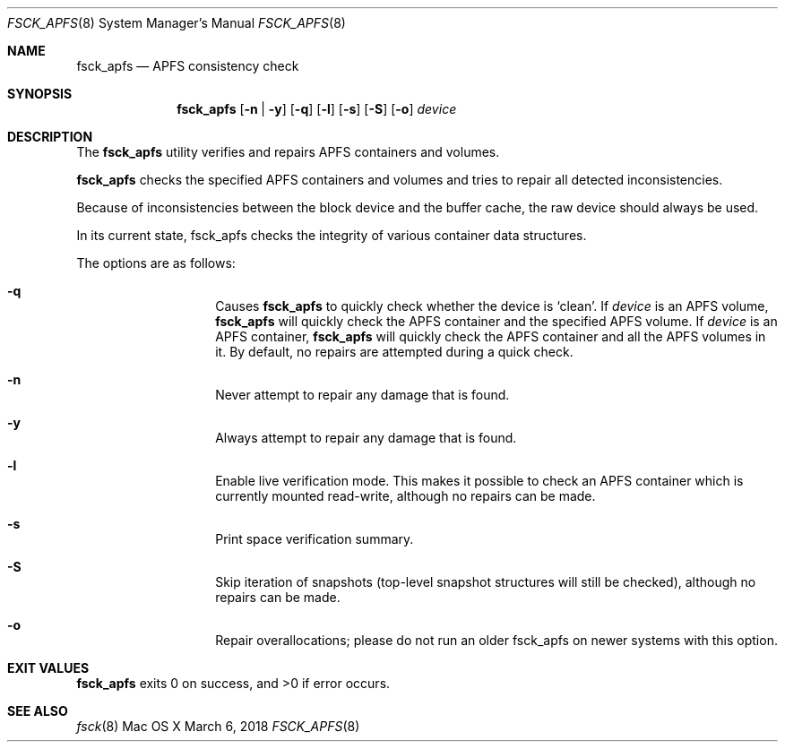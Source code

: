 .\" Copyright (c) 2015 - 2018 Apple Inc. All rights reserved.
.Dd March 6, 2018
.Dt FSCK_APFS 8
.Os "Mac OS X"
.Sh NAME
.Nm fsck_apfs
.Nd APFS consistency check
.Sh SYNOPSIS
.Nm fsck_apfs
.Op Fl n | y
.Op Fl q
.Op Fl l
.Op Fl s
.Op Fl S
.Op Fl o
.Ar device
.Sh DESCRIPTION
.Pp
The
.Nm
utility verifies and repairs APFS containers and volumes.
.Pp
.Nm
checks the specified APFS containers and volumes and tries to repair
all detected inconsistencies.
.Pp
Because of inconsistencies between the block device and the buffer
cache, the raw device should always be used.
.Pp
In its current state, fsck_apfs checks the integrity of various container
data structures.
.Pp
The options are as follows:
.Bl -hang -offset indent
.It Fl q
Causes
.Nm
to quickly check whether the device is `clean'. If
.Ar device
is an APFS volume,
.Nm
will quickly check the APFS container and the specified APFS volume. If
.Ar device
is an APFS container,
.Nm
will quickly check the APFS container and all the APFS volumes in it.
By default, no repairs are attempted during a quick check.
.It Fl n
Never attempt to repair any damage that is found.
.It Fl y
Always attempt to repair any damage that is found.
.It Fl l
Enable live verification mode. This makes it possible to check an APFS
container which is currently mounted read-write, although no
repairs can be made.
.It Fl s
Print space verification summary.
.It Fl S
Skip iteration of snapshots (top-level snapshot structures will still be checked), although no
repairs can be made.
.It Fl o
Repair overallocations; please do not run an older fsck_apfs on newer systems with this option.
.El
.Sh EXIT VALUES
.Nm
exits 0 on success, and >0 if error occurs.
.Sh SEE ALSO
.Xr fsck 8
.\".Sh BUGS
.\" .Nm
.\" is not able to fix some inconsistencies that it detects.
.\".Sh HISTORY
